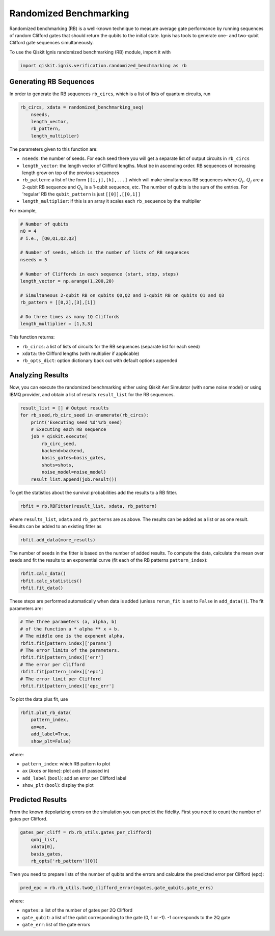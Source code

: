 
Randomized Benchmarking
==========================

Randomized benchmarking (RB) is a well-known technique to measure average gate
performance by running sequences of random Clifford gates that should return the
qubits to the initial state. Ignis has tools to generate one- and two-qubit
Clifford gate sequences simultaneously.

To use the Qiskit Ignis randomized benchmarking (RB) module, import it with

.. code:: python

    import qiskit.ignis.verification.randomized_benchmarking as rb

Generating RB Sequences
-----------------------

In order to generate the RB sequences ``rb_circs``, which is a  list of lists of
quantum circuits, run

.. code:: python

    rb_circs, xdata = randomized_benchmarking_seq(
        nseeds,
        length_vector,
        rb_pattern,
        length_multiplier)

The parameters given to this function are:

* ``nseeds``: the number of seeds. For each seed there you will get a separate
  list of output circuits in ``rb_circs``
* ``length_vector``: the length vector of Clifford lengths. Must be in
  ascending order. RB sequences of increasing length grow on top of the
  previous sequences
* ``rb_pattern``: a list of the form ``[[i,j],[k],...]`` which will make
  simultaneous RB sequences where :math:`Q_i,\,Q_j` are a 2-qubit RB sequence
  and :math:`Q_k` is a 1-qubit sequence, etc. The number of qubits is the sum
  of the entries. For 'regular' RB the ``qubit_pattern`` is just
  ``[[0]],[[0,1]]``
* ``length_multiplier``: if this is an array it scales each ``rb_sequence`` by
  the multiplier

For example,

.. code:: python

    # Number of qubits
    nQ = 4
    # i.e., [Q0,Q1,Q2,Q3]

    # Number of seeds, which is the number of lists of RB sequences
    nseeds = 5

    # Number of Cliffords in each sequence (start, stop, steps)
    length_vector = np.arange(1,200,20)

    # Simultaneous 2-qubit RB on qubits Q0,Q2 and 1-qubit RB on qubits Q1 and Q3
    rb_pattern = [[0,2],[3],[1]]

    # Do three times as many 1Q Cliffords
    length_multiplier = [1,3,3]

This function returns:

* ``rb_circs``: a list of lists of circuits for the RB sequences (separate list
  for each seed)
* ``xdata``: the Clifford lengths (with multiplier if applicable)
* ``rb_opts_dict``: option dictionary back out with default options appended


Analyzing Results
-----------------
Now, you can execute the randomized benchmarking either using Qiskit Aer
Simulator (with some noise model) or using IBMQ provider, and obtain a list of
results ``result_list`` for the RB sequences.

.. code:: python

    result_list = [] # Output results
    for rb_seed,rb_circ_seed in enumerate(rb_circs):
        print('Executing seed %d'%rb_seed)
        # Executing each RB sequence
        job = qiskit.execute(
            rb_circ_seed,
            backend=backend,
            basis_gates=basis_gates,
            shots=shots,
            noise_model=noise_model)
        result_list.append(job.result())

To get the statistics about the survival probabilities add the results to a RB
fitter.

.. code:: python

    rbfit = rb.RBFitter(result_list, xdata, rb_pattern)

where ``results_list``, ``xdata`` and ``rb_patterns`` are as above. The results
can be added as a list or as one result. Results can be added to an existing
fitter as

.. code:: python

    rbfit.add_data(more_results)

The number of seeds in the fitter is based on the number of added results. To
compute the data, calculate the mean over seeds and fit the results to an
exponential curve (fit each of the RB patterns ``pattern_index``):

.. code:: python

    rbfit.calc_data()
    rbfit.calc_statistics()
    rbfit.fit_data()

These steps are performed automatically when data is added (unless ``rerun_fit``
is set to ``False`` in ``add_data()``). The fit parameters are:

.. code:: python

    # The three parameters (a, alpha, b)
    # of the function a * alpha ** x + b.
    # The middle one is the exponent alpha.
    rbfit.fit[pattern_index]['params']
    # The error limits of the parameters.
    rbfit.fit[pattern_index]['err']
    # The error per Clifford
    rbfit.fit[pattern_index]['epc']
    # The error limit per Clifford
    rbfit.fit[pattern_index]['epc_err']

To plot the data plus fit, use

.. code:: python

    rbfit.plot_rb_data(
        pattern_index,
        ax=ax,
        add_label=True,
        show_plt=False)

where:

* ``pattern_index``: which RB pattern to plot
* ``ax`` (``Axes`` or ``None``): plot axis (if passed in)
* ``add_label`` (``bool``): add an error per Clifford label
* ``show_plt`` (``bool``): display the plot


Predicted Results
-----------------

From the known depolarizing errors on the simulation you can predict the
fidelity. First you need to count the number of gates per Clifford.

.. code:: python

    gates_per_cliff = rb.rb_utils.gates_per_clifford(
        qobj_list,
        xdata[0],
        basis_gates,
        rb_opts['rb_pattern'][0])

Then you need to prepare lists of the number of qubits and the errors and
calculate the predicted error per Clifford (epc):

.. code:: python

    pred_epc = rb.rb_utils.twoQ_clifford_error(ngates,gate_qubits,gate_errs)

where:

* ``ngates``: a list of the number of gates per 2Q Clifford
* ``gate_qubit``: a list of the qubit corresponding to the gate (0, 1 or -1).
  -1 corresponds to the 2Q gate
* ``gate_err``: list of the gate errors
